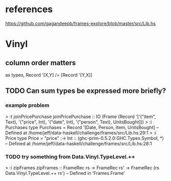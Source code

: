 * references
https://github.com/gagandeepb/frames-explore/blob/master/src/Lib.hs
* Vinyl
** column order matters
as types, Record '[X,Y] /= [Record '[Y,X]]
** TODO Can sum types be expressed more briefly?
*** example problem
> :t joinPricePurchase
joinPricePurchase
  :: IO
       (Frame
          (Record
             '['("item", Text), '("price", Int), '("date", Int),
               '("person", Text), UnitsBought]))
> :i Purchases 
type Purchases = Record '[Date, Person, Item, UnitsBought]
        -- Defined at /home/jeff/data-haskell/challenge/frames/src/Lib.hs:29:1
> :i Price
type Price =
  "price" :-> Int :: (ghc-prim-0.5.2.0:GHC.Types.Symbol, *)
        -- Defined at /home/jeff/data-haskell/challenge/frames/src/Lib.hs:28:1
*** TODO try something from Data.Vinyl.TypeLevel.++
> :i zipFrames 
zipFrames ::
  FrameRec rs
  -> FrameRec rs' -> FrameRec (rs Data.Vinyl.TypeLevel.++ rs')
        -- Defined in ‘Frames.Frame’
